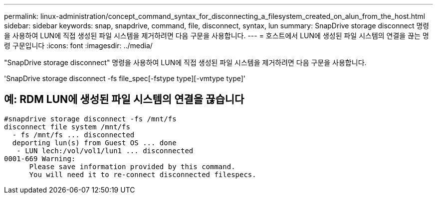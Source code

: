 ---
permalink: linux-administration/concept_command_syntax_for_disconnecting_a_filesystem_created_on_alun_from_the_host.html 
sidebar: sidebar 
keywords: snap, snapdrive, command, file, disconnect, syntax, lun 
summary: SnapDrive storage disconnect 명령을 사용하여 LUN에 직접 생성된 파일 시스템을 제거하려면 다음 구문을 사용합니다. 
---
= 호스트에서 LUN에 생성된 파일 시스템의 연결을 끊는 명령 구문입니다
:icons: font
:imagesdir: ../media/


[role="lead"]
"SnapDrive storage disconnect" 명령을 사용하여 LUN에 직접 생성된 파일 시스템을 제거하려면 다음 구문을 사용합니다.

'SnapDrive storage disconnect -fs file_spec[-fstype type][-vmtype type]'



== 예: RDM LUN에 생성된 파일 시스템의 연결을 끊습니다

[listing]
----

#snapdrive storage disconnect -fs /mnt/fs
disconnect file system /mnt/fs
  - fs /mnt/fs ... disconnected
  deporting lun(s) from Guest OS ... done
   - LUN lech:/vol/vol1/lun1 ... disconnected
0001-669 Warning:
      Please save information provided by this command.
      You will need it to re-connect disconnected filespecs.
----